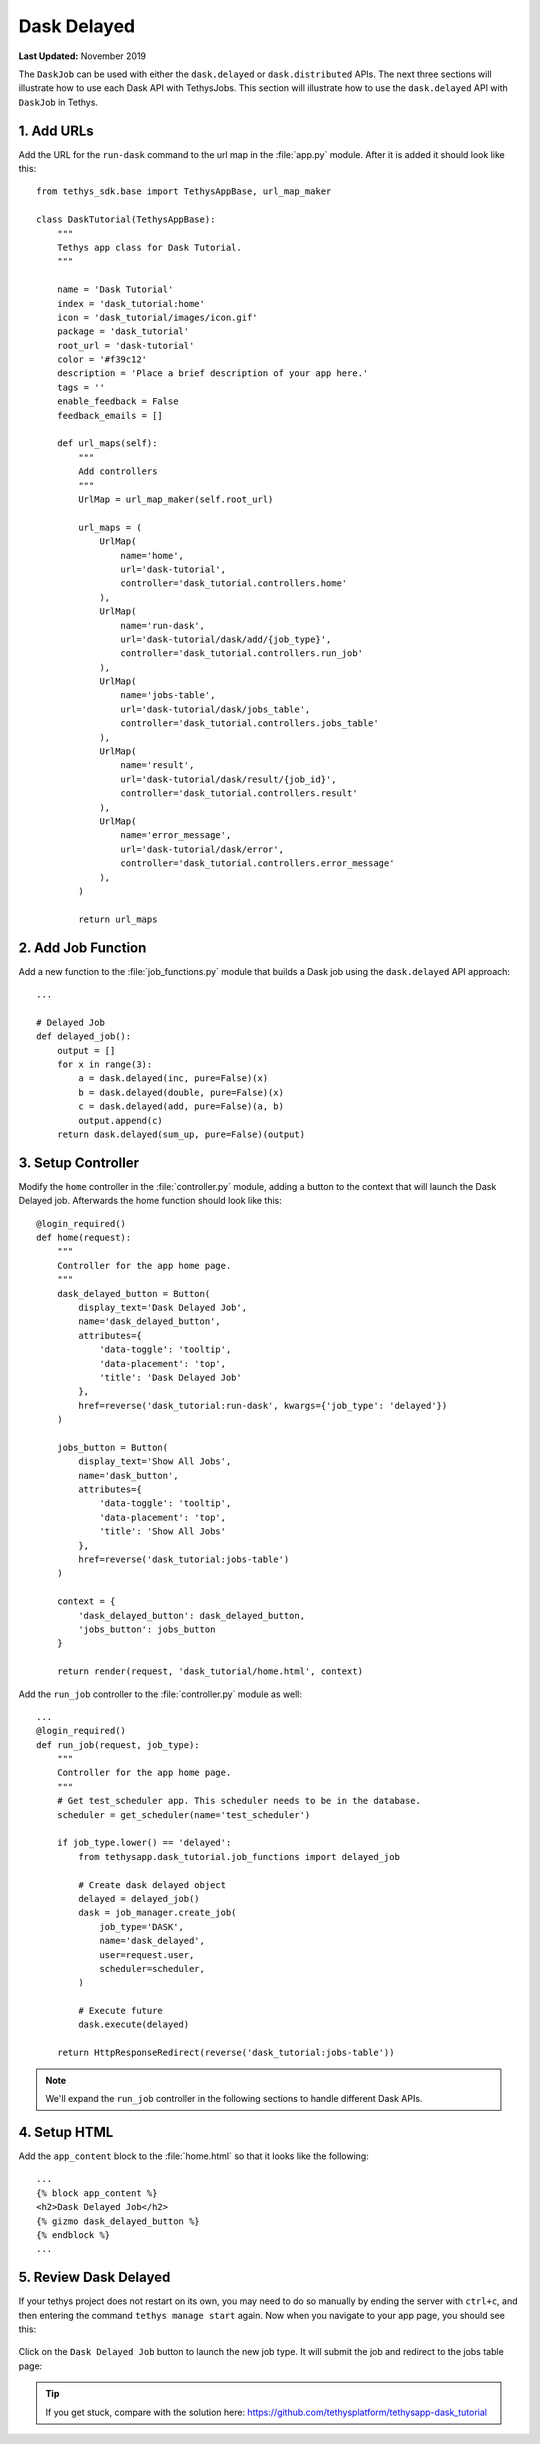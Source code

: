 ************
Dask Delayed
************

**Last Updated:** November 2019

The ``DaskJob`` can be used with either the ``dask.delayed`` or ``dask.distributed`` APIs. The next three sections will illustrate how to use each Dask API with TethysJobs. This section will illustrate how to use the ``dask.delayed`` API with ``DaskJob`` in Tethys.

1. Add URLs
===========

Add the URL for the ``run-dask`` command to the url map in the :file:`app.py` module. After it is added it should look like this:

::

    from tethys_sdk.base import TethysAppBase, url_map_maker

    class DaskTutorial(TethysAppBase):
        """
        Tethys app class for Dask Tutorial.
        """

        name = 'Dask Tutorial'
        index = 'dask_tutorial:home'
        icon = 'dask_tutorial/images/icon.gif'
        package = 'dask_tutorial'
        root_url = 'dask-tutorial'
        color = '#f39c12'
        description = 'Place a brief description of your app here.'
        tags = ''
        enable_feedback = False
        feedback_emails = []

        def url_maps(self):
            """
            Add controllers
            """
            UrlMap = url_map_maker(self.root_url)

            url_maps = (
                UrlMap(
                    name='home',
                    url='dask-tutorial',
                    controller='dask_tutorial.controllers.home'
                ),
                UrlMap(
                    name='run-dask',
                    url='dask-tutorial/dask/add/{job_type}',
                    controller='dask_tutorial.controllers.run_job'
                ),
                UrlMap(
                    name='jobs-table',
                    url='dask-tutorial/dask/jobs_table',
                    controller='dask_tutorial.controllers.jobs_table'
                ),
                UrlMap(
                    name='result',
                    url='dask-tutorial/dask/result/{job_id}',
                    controller='dask_tutorial.controllers.result'
                ),
                UrlMap(
                    name='error_message',
                    url='dask-tutorial/dask/error',
                    controller='dask_tutorial.controllers.error_message'
                ),
            )

            return url_maps

2. Add Job Function
===================

Add a new function to the :file:`job_functions.py` module that builds a Dask job using the ``dask.delayed`` API approach:

::

    ...

    # Delayed Job
    def delayed_job():
        output = []
        for x in range(3):
            a = dask.delayed(inc, pure=False)(x)
            b = dask.delayed(double, pure=False)(x)
            c = dask.delayed(add, pure=False)(a, b)
            output.append(c)
        return dask.delayed(sum_up, pure=False)(output)

3. Setup Controller
===================

Modify the ``home`` controller in the :file:`controller.py` module, adding a button to the context that will launch the Dask Delayed job. Afterwards the home function should look like this:

::

    @login_required()
    def home(request):
        """
        Controller for the app home page.
        """
        dask_delayed_button = Button(
            display_text='Dask Delayed Job',
            name='dask_delayed_button',
            attributes={
                'data-toggle': 'tooltip',
                'data-placement': 'top',
                'title': 'Dask Delayed Job'
            },
            href=reverse('dask_tutorial:run-dask', kwargs={'job_type': 'delayed'})
        )

        jobs_button = Button(
            display_text='Show All Jobs',
            name='dask_button',
            attributes={
                'data-toggle': 'tooltip',
                'data-placement': 'top',
                'title': 'Show All Jobs'
            },
            href=reverse('dask_tutorial:jobs-table')
        )

        context = {
            'dask_delayed_button': dask_delayed_button,
            'jobs_button': jobs_button
        }

        return render(request, 'dask_tutorial/home.html', context)


Add the ``run_job`` controller to the :file:`controller.py` module as well:

::

    ...
    @login_required()
    def run_job(request, job_type):
        """
        Controller for the app home page.
        """
        # Get test_scheduler app. This scheduler needs to be in the database.
        scheduler = get_scheduler(name='test_scheduler')

        if job_type.lower() == 'delayed':
            from tethysapp.dask_tutorial.job_functions import delayed_job

            # Create dask delayed object
            delayed = delayed_job()
            dask = job_manager.create_job(
                job_type='DASK',
                name='dask_delayed',
                user=request.user,
                scheduler=scheduler,
            )

            # Execute future
            dask.execute(delayed)

        return HttpResponseRedirect(reverse('dask_tutorial:jobs-table'))

.. note::

    We'll expand the ``run_job`` controller in the following sections to handle different Dask APIs.

4. Setup HTML
=============

Add the ``app_content`` block to the :file:`home.html` so that it looks like the following:

::

    ...
    {% block app_content %}
    <h2>Dask Delayed Job</h2>
    {% gizmo dask_delayed_button %}
    {% endblock %}
    ...

5. Review Dask Delayed
======================

If your tethys project does not restart on its own, you may need to do so manually by ending the server with ``ctrl+c``, and then entering the command ``tethys manage start`` again. Now when you navigate to your app page, you should see this:

.. figure:: ../../images/tutorial/NewPostDaskDelayedHome.png
    :width: 900px
    :align: center

Click on the ``Dask Delayed Job`` button to launch the new job type. It will submit the job and redirect to the jobs table page:

.. figure:: ../../images/tutorial/NewPostDaskDelayedJobsTable.png
    :width: 900px
    :align: center

.. tip::

    If you get stuck, compare with the solution here: `<https://github.com/tethysplatform/tethysapp-dask_tutorial>`_